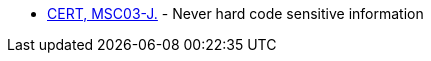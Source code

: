 * https://wiki.sei.cmu.edu/confluence/x/OjdGBQ[CERT, MSC03-J.] - Never hard code sensitive information
